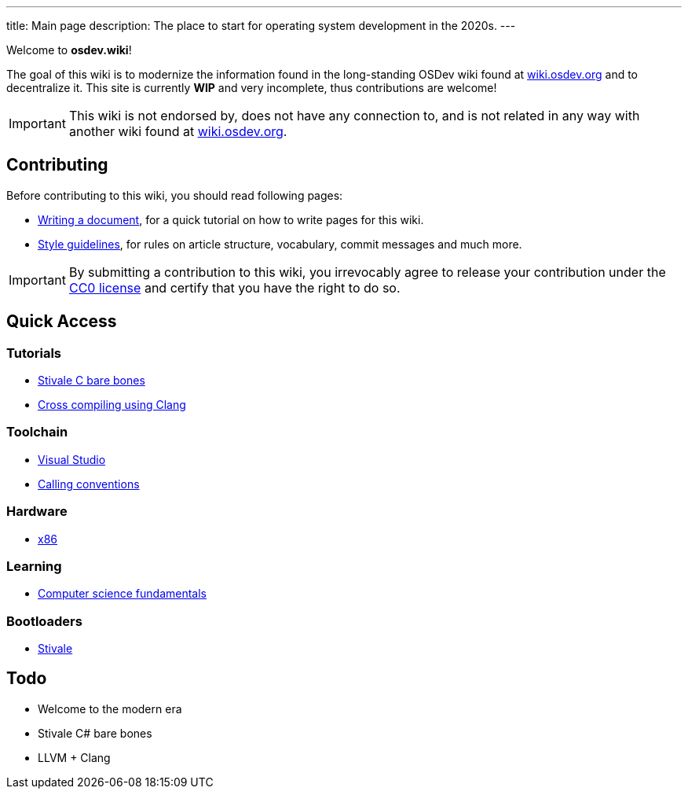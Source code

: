 ---
title: Main page
description: The place to start for operating system development in the 2020s.
---

Welcome to *osdev.wiki*!

The goal of this wiki is to modernize the information found in the long-standing
OSDev wiki found at https://wiki.osdev.org[wiki.osdev.org] and to decentralize
it.
This site is currently *WIP* and very incomplete, thus contributions are
welcome!

[IMPORTANT]
This wiki is not endorsed by, does not have any connection to, and
is not related in any way with another wiki found at
https://wiki.osdev.org[wiki.osdev.org].

== Contributing
Before contributing to this wiki, you should read following pages:

* xref:writer_tutorial.adoc[Writing a document], for a quick tutorial on how to
write pages for this wiki.

* xref:guidelines.adoc[Style guidelines], for rules on article structure,
vocabulary, commit messages and much more.

[IMPORTANT]
By submitting a contribution to this wiki, you irrevocably agree to release
your contribution under the link:/licenses/CC0.txt[CC0 license] and certify
that you have the right to do so.

== Quick Access
=== Tutorials
* xref:stivale_barebones.adoc[Stivale C bare bones]
* xref:cross_clang.adoc[Cross compiling using Clang]

=== Toolchain
* xref:visual_studio.adoc[Visual Studio]
* xref:calling_conventions.adoc[Calling conventions]

=== Hardware
* xref:x86.adoc[x86]

=== Learning
* xref:fundamentals.adoc[Computer science fundamentals]

=== Bootloaders
* xref:stivale.adoc[Stivale]

== Todo
* Welcome to the modern era
* Stivale C# bare bones
* LLVM + Clang
